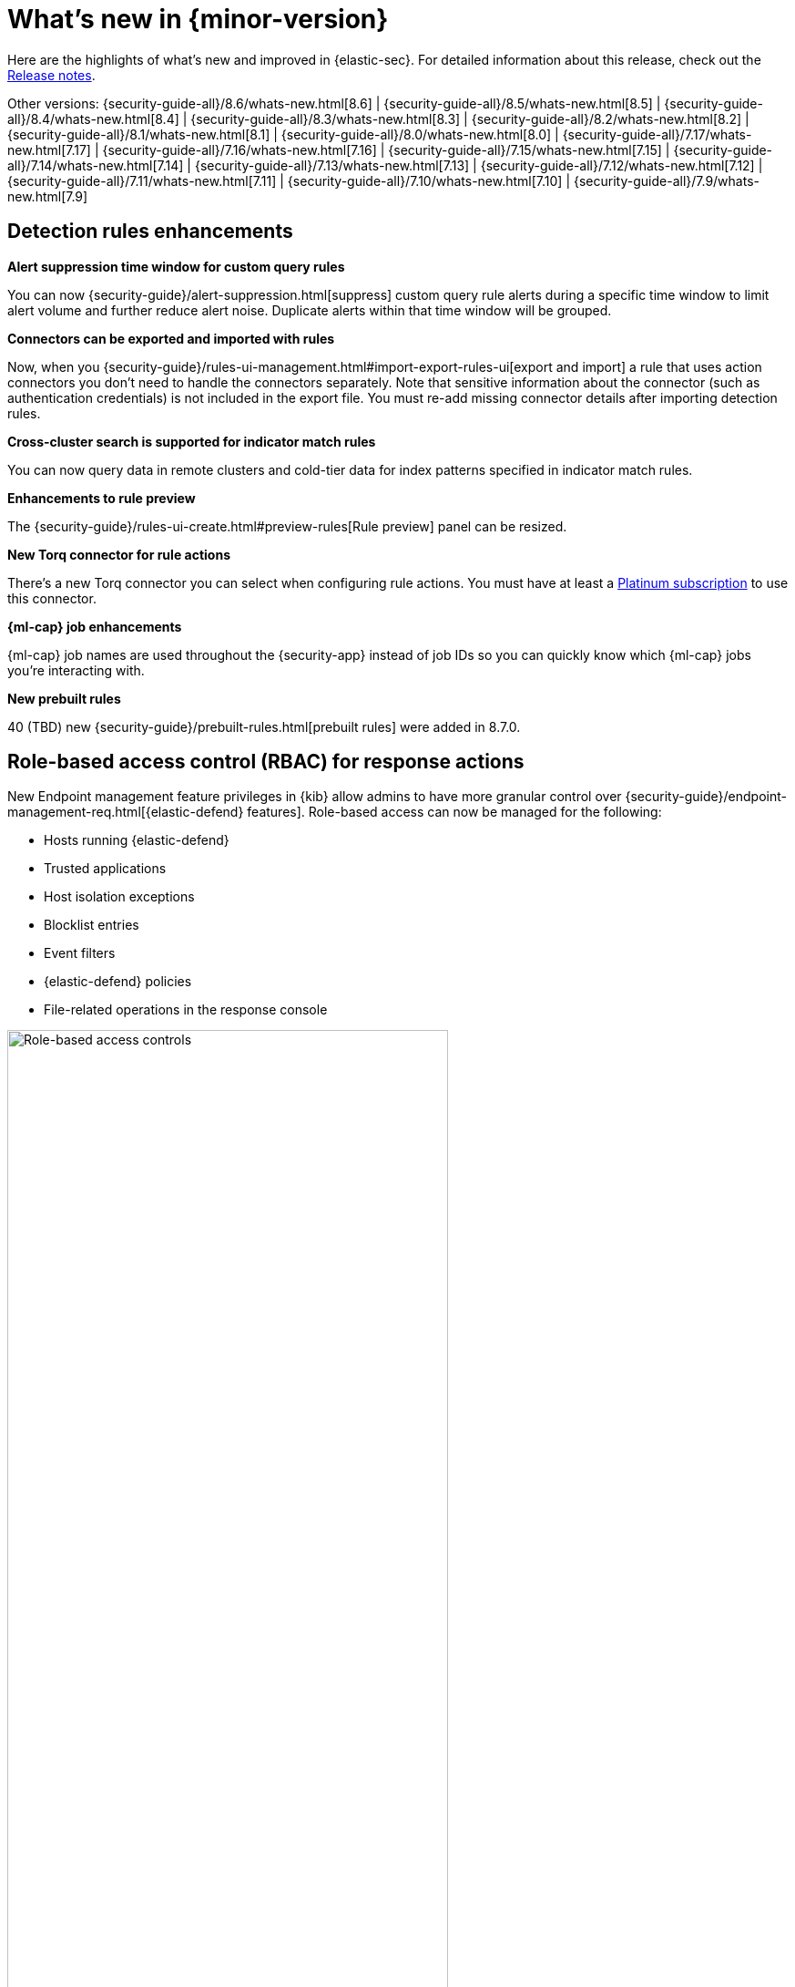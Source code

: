 [[whats-new]]
[chapter]
= What's new in {minor-version}

Here are the highlights of what’s new and improved in {elastic-sec}. For detailed information about this release, check out the <<release-notes, Release notes>>.

Other versions: {security-guide-all}/8.6/whats-new.html[8.6] | {security-guide-all}/8.5/whats-new.html[8.5] | {security-guide-all}/8.4/whats-new.html[8.4] | {security-guide-all}/8.3/whats-new.html[8.3] | {security-guide-all}/8.2/whats-new.html[8.2] | {security-guide-all}/8.1/whats-new.html[8.1] | {security-guide-all}/8.0/whats-new.html[8.0] | {security-guide-all}/7.17/whats-new.html[7.17] | {security-guide-all}/7.16/whats-new.html[7.16] | {security-guide-all}/7.15/whats-new.html[7.15] | {security-guide-all}/7.14/whats-new.html[7.14] | {security-guide-all}/7.13/whats-new.html[7.13] | {security-guide-all}/7.12/whats-new.html[7.12] | {security-guide-all}/7.11/whats-new.html[7.11] | {security-guide-all}/7.10/whats-new.html[7.10] |
{security-guide-all}/7.9/whats-new.html[7.9]

// NOTE: The notable-highlights tagged regions are re-used in the Installation and Upgrade Guide. Full URL links are required in tagged regions.
// tag::notable-highlights[]

[float]
== Detection rules enhancements

*Alert suppression time window for custom query rules*

You can now {security-guide}/alert-suppression.html[suppress] custom query rule alerts during a specific time window to limit alert volume and further reduce alert noise. Duplicate alerts within that time window will be grouped.

*Connectors can be exported and imported with rules*

Now, when you {security-guide}/rules-ui-management.html#import-export-rules-ui[export and import] a rule that uses action connectors you don't need to handle the connectors separately. Note that sensitive information about the connector (such as authentication credentials) is not included in the export file. You must re-add missing connector details after importing detection rules.

*Cross-cluster search is supported for indicator match rules*

You can now query data in remote clusters and cold-tier data for index patterns specified in indicator match rules.

*Enhancements to rule preview*

The {security-guide}/rules-ui-create.html#preview-rules[Rule preview] panel can be resized.

*New Torq connector for rule actions* 

There's a new Torq connector you can select when configuring rule actions. You must have at least a https://www.elastic.co/pricing[Platinum subscription] to use this connector. 

*{ml-cap} job enhancements*

{ml-cap} job names are used throughout the {security-app} instead of job IDs so you can quickly know which {ml-cap} jobs you're interacting with. 

*New prebuilt rules*

40 (TBD) new {security-guide}/prebuilt-rules.html[prebuilt rules] were added in 8.7.0.

[float]
== Role-based access control (RBAC) for response actions

New Endpoint management feature privileges in {kib} allow admins to have more granular control over {security-guide}/endpoint-management-req.html[{elastic-defend} features]. Role-based access can now be managed for the following: 

* Hosts running {elastic-defend}
* Trusted applications
* Host isolation exceptions
* Blocklist entries
* Event filters
* {elastic-defend} policies
* File-related operations in the response console

[role="screenshot"]
image::whats-new/images/8.7/endpoint-privileges.png[Role-based access controls, 75%]

[float]
== Response console action enhancements

A new `get file` {security-guide}/response-actions.html[response console] action allows you to retrieve and download a file from a host. Files are downloaded in a password-protected `.zip` archive to prevent the file from running. 

[float]
== Data Quality dashboard 

The {security-guide}/data-quality-dash.html[Data Quality] dashboard allows you to quickly check one or many indices for unmapped fields or fields with mapping conflicts, and makes it easy to track and share the results. 

[role="screenshot"]
image::whats-new/images/8.7/data-qual-dash.png[Data Quality dashboard]

[float]
== Exceptions enhancements

There are several enhancements and UI improvements to rule exceptions:

* When {security-guide}/add-exceptions.html#detection-rule-exceptions[adding a rule exception], you can set an expiration date for the exception so it only temporarily applies. You can view active and expired exceptions under the *Rule exceptions* tab and choose whether to include expired exceptions when exporting rules.
* If a field has mapping conflicts, it has a warning icon (image:images/field-warning-icon.png[Field conflict warning icon,13,13]) and {security-guide}/ts-detection-rules.html#rule-exceptions-field-conflicts[message] that describes the conflicts. You can use this information to prevent exception errors and resolve mapping problems. 
* The *Manage rules* button has been renamed to *Link rules* and the *Import list* button has been renamed to *Import value list*.

[float]
== Alerts enhancements

*Summary visualization for key performance indicators (KPIs)*

The new {security-guide}/visualize-alerts.html#_summary[summary visualization] on the Alerts page shows how alerts are distributed across severity levels, rule names, and specified field such as `host.name`. You can hover and click on elements within the summary to add filters with those values to the Alerts page.

[role="screenshot"]
image::images/alert-page-visualizations.png[Alerts page with visualizations section highlighted]

You can also minimize the visualization section and display a summary of key information instead.

[role="screenshot"]
image::images/alert-page-viz-collapsed.png[Alerts page with visualizations section collapsed]

*Alert grouping*

Now in beta, you can {security-guide}/alerts-ui-manage.html#group-alerts[group alerts] by rule name, host name, user name, source IP address, or any other field. Each group displays information such as the alerts' severity and how many users, hosts, and alerts are in the group, and you can expand a group to display its alerts.

[role="screenshot"]
image::images/group-alerts.png[Alerts table with Group alerts by drop-down]

[float]
== Interactive investigation guides query builder UI

{security-guide}/interactive-investigation-guides.html[Interactive investigation guides] (a technical preview feature introduced in 8.6) are now easier to configure with a new query builder UI. Use the form to create filters and build an investigation query, and the syntax is automatically generated and added to the investigation guide editor. The syntax is rendered as a clickable action button that launches the query in Timeline.

[role="screenshot"]
image::images/ig-investigation-query-builder.png[Add investigation query UI,600]








[float]
== Cloud Security Posture enhancements 

*File and Network events enabled for Session View*

For events to appear in Session View, they must include additional ECS fields related to their context in the Linux process model. Previously, only process events could include the required fields. In 8.6, file and network events can also include the necessary fields, meaning that file and network alerts can appear in Session View in addition to process alerts.

*Capture Linux environment variables*

You can now configure a policy to capture up to five {security-guide}/environment-variable-capture.html[environment variables] (key-value pairs) from Linux hosts. This allows you to capture additional information relevant to investigations. 

*Enhanced Cloud Posture dashboard* 

The Cloud Posture dashboard has an improved user interface, including more ways to directly access the Findings page.

[role="screenshot"]
image::whats-new/images/8.6/cloud-dashboard.png[Cloud Posture dashboard]

[float]
== Threat intelligence enhancements

*Block hashes and malicious files*

You can now {security-guide}/indicators-of-compromise.html#add-indicator-to-blocklist[add indicator values] to the blocklist to prevent selected applications from running on your hosts. You can use MD5, SHA-1, or SHA-256 hash values from `file` type indicators. 

*Improvements to indicators*

There are several enhancements and UI improvements to indicators:

* When you investigate an indicator in Timeline, the query's time range is set to seven days before and after the indicator's `timestamp`. 
* You can now delete values entered into the *Stack by* field in the Trend chart.
* When you open the Indicator table's field browser, the `agent`, `base`, and `event` field categories are preselected narrow the scope of relevant fields.
* The Indicator details flyout now has the *Overview* and *Table* tabs when you open indicator details from a case comment.

[float]
== Cases enhancements

*Cases can be shared*

Each case has a universally unique identifier (UUID) that you can {security-guide}/cases-open-manage.html#cases-copy-case-uuid[copy and share]. You can access a case's UUID from the Cases page or the case details page. 

[role="screenshot"]
image::whats-new/images/8.7/cases-copy-case-id.png[Copy Case ID option in More actions menu 40%,40%]

*Enhancements to cases*

Several changes have been made to the Cases table to improve usability:

* Now you can bulk edit assignees. 
* The new *Updated on* column shows the last time cases were modified.
* The *Status*, *Severity*, and *Name* columns are sortable.
* Any filters and sorting that you apply to the table are persisted in the browser.


[float]
== Osquery enhancements

*Event and alert data can be dynamically transferred into Osquery queries*

Instead of hard-coding alert and event values into Osquery queries, you can now use {security-guide}/osquery-placeholder-fields.html[placeholder fields] to dynamically pass this data into queries. Placeholder fields function like parameters and you can use them to build flexible and re-usable queries. 

*Add Osquery queries from rule's investigation guide to Osquery Response Action*

Now, if a rule is using an Osquery query in it's investigation guide, you can quickly add the query to the rule's {security-guide}/osquery-response-action.html#add-osquery-response-action[Osquery Response Action]  when editing the rule.

[float]
== Create rules from Timelines

If a saved Timeline contains a KQL or EQL query, a new option in the Timelines page allows you to create a detection rule using that query. For example, create an event correlation rule from a Timeline using an EQL query.

[role="screenshot"]
image::whats-new/images/8.7/timelines-create-rule.png[Timelines page with Create EQL rule from timeline option]

// end::notable-highlights[]
